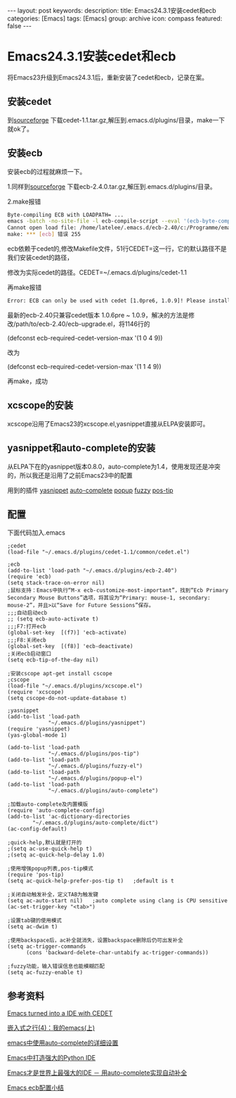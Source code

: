 #+BEGIN_HTML
---
layout: post
keywords: 
description: 
title: Emacs24.3.1安装cedet和ecb
categories: [Emacs]
tags: [Emacs]
group: archive
icon: compass
featured: false
---
#+END_HTML
* Emacs24.3.1安装cedet和ecb
将Emacs23升级到Emacs24.3.1后，重新安装了cedet和ecb，记录在案。
** 安装cedet
到[[http://sourceforge.net/projects/cedet/?source=dlp][sourceforge]] 下载cedet-1.1.tar.gz,解压到.emacs.d/plugins/目录，make一下就ok了。
** 安装ecb
安装ecb的过程就麻烦一下。

1.同样到[[http://sourceforge.net/projects/ecb/?source=directory][sourceforge]] 下载ecb-2.4.0.tar.gz,解压到.emacs.d/plugins/目录。

2.make报错
#+BEGIN_SRC sh
Byte-compiling ECB with LOADPATH= ...
emacs -batch -no-site-file -l ecb-compile-script --eval '(ecb-byte-compile t)'
Cannot open load file: /home/latelee/.emacs.d/ecb-2.40/c:/Programme/emacs-22.3/site-lisp/package-development/cedet/common/cedet.el
make: *** [ecb] 错误 255
#+END_SRC
ecb依赖于cedet的,修改Makefile文件，51行CEDET=这一行，它的默认路径不是我们安装cedet的路径，

修改为实际cedet的路径。CEDET=~/.emacs.d/plugins/cedet-1.1

再make报错
#+BEGIN_SRC sh
Error: ECB can only be used with cedet [1.0pre6, 1.0.9]! Please install it and restart Emacs!
#+END_SRC
最新的ecb-2.40只兼容cedet版本 1.0.6pre ~ 1.0.9，解决的方法是修改/path/to/ecb-2.40/ecb-upgrade.el，将1146行的

(defconst ecb-required-cedet-version-max '(1 0 4 9))

改为

(defconst ecb-required-cedet-version-max '(1 1 4 9))

再make，成功
** xcscope的安装
xcscope沿用了Emacs23的xcscope.el,yasnippet直接从ELPA安装即可。
** yasnippet和auto-complete的安装
从ELPA下在的yasnippet版本0.8.0，auto-complete为1.4，使用发现还是冲突的，所以我还是沿用了之前Emacs23中的配置

用到的插件
[[http://github.com/capitaomorte/yasnippet][yasnippet]]
[[https://github.com/m2ym/auto-complete.git][auto-complete]]
[[https://github.com/m2ym/popup-el.git][popup]]
[[https://github.com/m2ym/fuzzy-el.git][fuzzy]]
[[https://github.com/winterTTr/emacs-of-winterTTr/blob/master/.emacs.d/plugins/auto-complete-suite/pos-tip/pos-tip.el][pos-tip]]

** 配置
下面代码加入.emacs
#+BEGIN_SRC elisp
;cedet
(load-file "~/.emacs.d/plugins/cedet-1.1/common/cedet.el")

;ecb
(add-to-list 'load-path "~/.emacs.d/plugins/ecb-2.40")
(require 'ecb)
(setq stack-trace-on-error nil)
;鼠标支持：Emacs中执行“M-x ecb-customize-most-important”，找到“Ecb Primary Secondary Mouse Buttons”选项，将其设为“Primary: mouse-1, secondary: mouse-2”，并且>以“Save for Future Sessions”保存。
;;;自动启动ecb
;; (setq ecb-auto-activate t)
;;;F7:打开ecb
(global-set-key  [(f7)] 'ecb-activate)
;;;F8:关闭ecb
(global-set-key  [(f8)] 'ecb-deactivate)
;关闭ecb启动窗口
(setq ecb-tip-of-the-day nil)

;安装cscope apt-get install cscope									 
;cscope
(load-file "~/.emacs.d/plugins/xcscope.el")
(require 'xcscope)
(setq cscope-do-not-update-database t)

;yasnippet
(add-to-list 'load-path
             "~/.emacs.d/plugins/yasnippet")
(require 'yasnippet)
(yas-global-mode 1)

(add-to-list 'load-path
             "~/.emacs.d/plugins/pos-tip")
(add-to-list 'load-path
             "~/.emacs.d/plugins/fuzzy-el")
(add-to-list 'load-path
             "~/.emacs.d/plugins/popup-el")
(add-to-list 'load-path
             "~/.emacs.d/plugins/auto-complete")

;加载auto-complete及内置模版
(require 'auto-complete-config)
(add-to-list 'ac-dictionary-directories
        "~/.emacs.d/plugins/auto-complete/dict")
(ac-config-default)

;quick-help,默认就是打开的
;(setq ac-use-quick-help t)
;(setq ac-quick-help-delay 1.0)

;使用增强popup列表,pos-tip模式
(require 'pos-tip)
(setq ac-quick-help-prefer-pos-tip t)   ;default is t

;关闭自动触发补全，定义TAB为触发键
(setq ac-auto-start nil)   ;auto complete using clang is CPU sensitive
(ac-set-trigger-key "<tab>")

;设置tab键的使用模式
(setq ac-dwim t)

;使用backspace后，ac补全就消失，设置backspace删除后仍可出发补全
(setq ac-trigger-commands
      (cons 'backward-delete-char-untabify ac-trigger-commands))

;fuzzy功能，输入错误信息也能模糊匹配
(setq ac-fuzzy-enable t)
#+END_SRC
** 参考资料
[[http://www.logilab.org/blogentry/173886][Emacs turned into a IDE with CEDET]]

[[http://www.latelee.org/embedded-linux/64-learning-elinux-4-my-emacs-i.htmlhttp://www.latelee.org/embedded-linux/64-learning-elinux-4-my-emacs-i.html][嵌入式之行(4)：我的emacs(上)]]

[[http://blog.csdn.net/winterttr/article/details/7524336][emacs中使用auto-complete的详细设置]]

[[http://www.cnblogs.com/coderzh/archive/2009/12/26/emacspythonide.html][Emacs中打造强大的Python IDE]]

[[http://emacser.com/auto-complete.htm][Emacs才是世界上最强大的IDE － 用auto-complete实现自动补全]]

[[http://backcomer.diandian.com/post/2013-03-11/40048253403][Emacs ecb配置小结]]
